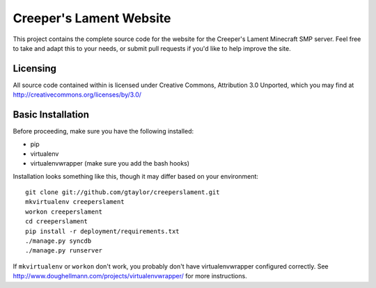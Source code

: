 Creeper's Lament Website
========================

This project contains the complete source code for the website for the
Creeper's Lament Minecraft SMP server. Feel free to take and adapt this to
your needs, or submit pull requests if you'd like to help improve the site. 

Licensing
---------

All source code contained within is licensed under Creative Commons,
Attribution 3.0 Unported, which you may find at 
http://creativecommons.org/licenses/by/3.0/
  
Basic Installation
------------------

Before proceeding, make sure you have the following installed:

* pip
* virtualenv
* virtualenvwrapper (make sure you add the bash hooks)

Installation looks something like this, though it may differ based on
your environment::

    git clone git://github.com/gtaylor/creeperslament.git
    mkvirtualenv creeperslament
    workon creeperslament
    cd creeperslament
    pip install -r deployment/requirements.txt
    ./manage.py syncdb
    ./manage.py runserver

If ``mkvirtualenv`` or ``workon`` don't work, you probably don't have
virtualenvwrapper configured correctly. See
http://www.doughellmann.com/projects/virtualenvwrapper/ for more instructions.